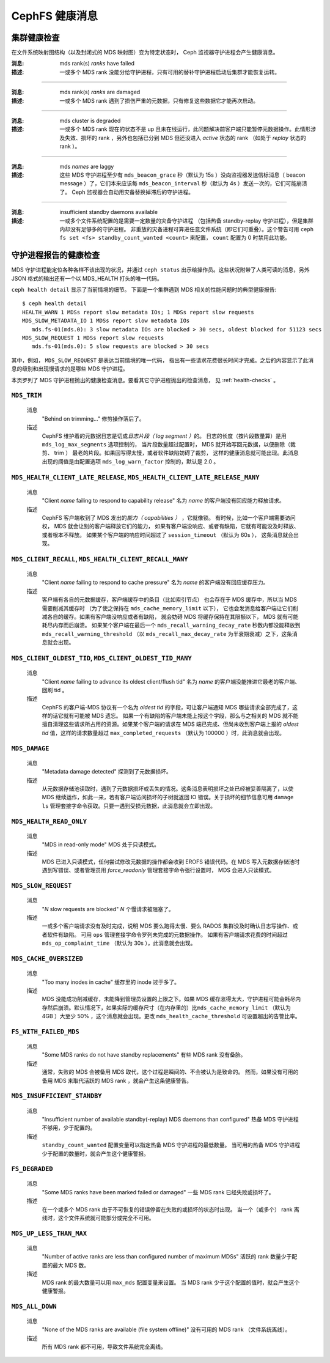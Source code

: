 .. _cephfs-health-messages:

=================
 CephFS 健康消息
=================
.. CephFS health messages

集群健康检查
============
.. Cluster health checks

在文件系统映射图结构（以及封闭式的 MDS 映射图）变为特定状态时，
Ceph 监视器守护进程会产生健康消息。

:消息: mds rank(s) *ranks* have failed
:描述: 一或多个 MDS rank 没能分给守护进程，只有可用的替补守护进程启动后\
       集群才能恢复运转。

------

:消息: mds rank(s) *ranks* are damaged
:描述: 一或多个 MDS rank 遇到了损伤严重的元数据，只有修复这些\
       数据它才能再次启动。

------

:消息: mds cluster is degraded
:描述: 一或多个 MDS rank 现在的状态不是 up 且未在线运行，此问题解决前客户端\
       只能暂停元数据操作。此情形涉及失效、损坏的 rank ，另外也包括已分到 MDS
       但还没进入 *active* 状态的 rank （如处于 *replay* 状态的 rank ）。

------

:消息: mds *names* are laggy
:描述: 这些 MDS 守护进程至少有 ``mds_beacon_grace`` 秒（默认为 15s ）没\
       向监视器发送信标消息（ beacon message ）了，它们本来应该\
       每 ``mds_beacon_interval`` 秒（默认为 4s ）发送一次的，它们可能崩溃了。
       Ceph 监视器会自动用灾备替换掉滞后的守护进程。

------

:消息: insufficient standby daemons available
:描述: 一或多个文件系统配置的是需要一定数量的灾备守护进程
       （包括热备 standby-replay 守护进程），但是集群内却没有足够多的守护进程。
       非重放的灾备进程可算进任意文件系统（即它们可重叠）。这个警告可用
       ``ceph fs set <fs> standby_count_wanted <count>`` 来配置，
       ``count`` 配置为 0 时禁用此功能。


守护进程报告的健康检查
======================
.. Daemon-reported health checks

MDS 守护进程能定位各种各样不该出现的状况，并通过 ``ceph status``
出示给操作员。这些状况附带了人类可读的消息，另外 JSON 格式的输\
出还有一个以 MDS_HEALTH 打头的唯一代码。

.. highlight:: console

``ceph health detail`` 显示了当前情境的细节。
下面是一个集群遇到 MDS 相关的性能问题时的典型健康报告::

  $ ceph health detail
  HEALTH_WARN 1 MDSs report slow metadata IOs; 1 MDSs report slow requests
  MDS_SLOW_METADATA_IO 1 MDSs report slow metadata IOs
     mds.fs-01(mds.0): 3 slow metadata IOs are blocked > 30 secs, oldest blocked for 51123 secs
  MDS_SLOW_REQUEST 1 MDSs report slow requests
     mds.fs-01(mds.0): 5 slow requests are blocked > 30 secs

其中，例如， ``MDS_SLOW_REQUEST`` 是表达当前情境的唯一代码，
指出有一些请求花费很长时间才完成。之后的内容\
显示了此消息的级别和出现慢请求的是哪些 MDS 守护进程。

本页罗列了 MDS 守护进程抛出的健康检查消息。要看其它守护进程抛出的检查消息，
见 :ref:`health-checks` 。

``MDS_TRIM``
------------

  消息
    "Behind on trimming..."
    修剪操作落后了。
  描述
    CephFS 维护着的元数据日志是切成\ *日志片段（ log segment ）*\ 的。
    日志的长度（按片段数量算）是用 ``mds_log_max_segments`` 选项控制的，
    当片段数量超过配置时， MDS 就开始写回元数据，以便删除（裁剪、 trim ）
    最老的片段。如果回写得太慢，或者软件缺陷妨碍了裁剪，
    这样的健康消息就可能出现。此消息出现的阈值是由配置选项
    ``mds_log_warn_factor`` 控制的，默认是 2.0 。

``MDS_HEALTH_CLIENT_LATE_RELEASE``, ``MDS_HEALTH_CLIENT_LATE_RELEASE_MANY``
---------------------------------------------------------------------------

  消息
    "Client *name* failing to respond to capability release"
    名为 *name* 的客户端没有回应能力释放请求。
  描述
    CephFS 客户端收到了 MDS 发出的\ *能力（ capabilities ）* ，它就像锁。
    有时候，比如一个客户端需要访问权， MDS 就会让别的客户端释放它们的能力，
    如果有客户端没响应、或者有缺陷，它就有可能没及时释放、或者根本不释放。
    如果某个客户端的响应时间超过了 ``session_timeout`` （默认为 60s ），
    这条消息就会出现。

``MDS_CLIENT_RECALL``, ``MDS_HEALTH_CLIENT_RECALL_MANY``
--------------------------------------------------------

  消息
    "Client *name* failing to respond to cache pressure"
    名为 *name* 的客户端没有回应缓存压力。
  描述
    客户端有各自的元数据缓存，客户端缓存中的条目（比如索引节点）
    也会存在于 MDS 缓存中，所以当 MDS 需要削减其缓存时
    （为了使之保持在 ``mds_cache_memory_limit`` 以下），
    它也会发消息给客户端让它们削减各自的缓存。如果有客户端没响应或者有缺陷，
    就会妨碍 MDS 将缓存保持在其限额以下， MDS 就有可能耗尽内存而后崩溃。
    如果某个客户端在最后一个 ``mds_recall_warning_decay_rate`` 秒数内都\
    没能释放到 ``mds_recall_warning_threshold``
    （以 ``mds_recall_max_decay_rate`` 为半衰期衰减）之下，这条消息就会出现。

``MDS_CLIENT_OLDEST_TID``, ``MDS_CLIENT_OLDEST_TID_MANY``
---------------------------------------------------------

  消息
    "Client *name* failing to advance its oldest client/flush tid"
    名为 *name* 的客户端没能推进它最老的客户端、回刷 tid 。
  描述
    CephFS 的客户端-MDS 协议有一个名为 *oldest tid* 的字段，\
    可让客户端通知 MDS 哪些请求全部完成了，这样的话它就有可能被 MDS 遗忘。
    如果一个有缺陷的客户端未能上报这个字段，\
    那么与之相关的 MDS 就不能擅自清理这些请求所占用的资源。\
    如果某个客户端的请求在 MDS 端已完成、但尚未收到客户端上报的
    *oldest tid* 值，这样的请求数量超过 ``max_completed_requests``
    （默认为 100000 ）时，此消息就会出现。

``MDS_DAMAGE``
--------------

  消息
    "Metadata damage detected"
    探测到了元数据损坏。
  描述
    从元数据存储池读取时，遇到了元数据损坏或丢失的情况。这\
    条消息表明损坏之处已经被妥善隔离了，以使 MDS 继续运作，\
    如此一来，若有客户端访问损坏的子树就返回 IO 错误。关于\
    损坏的细节信息可用 ``damage ls`` 管理套接字命令获取。只\
    要一遇到受损元数据，此消息就会立即出现。

``MDS_HEALTH_READ_ONLY``
------------------------

  消息
    "MDS in read-only mode"
    MDS 处于只读模式。
  描述
    MDS 已进入只读模式，任何尝试修改元数据的操作都会收到
    EROFS 错误代码。在 MDS 写入元数据存储池时遇到写错误、或\
    者管理员用 *force_readonly* 管理套接字命令强行设置时，
    MDS 会进入只读模式。

``MDS_SLOW_REQUEST``
--------------------

  消息
    "*N* slow requests are blocked"
    *N* 个慢请求被阻塞了。
  描述
    一或多个客户端请求没有及时完成，说明 MDS 要么跑得太慢、\
    要么 RADOS 集群没及时确认日志写操作、或者软件有缺陷。
    可用 ``ops`` 管理套接字命令罗列未完成的元数据操作。
    如果有客户端请求花费的时间超过 ``mds_op_complaint_time``
    （默认为 30s ），此消息就会出现。

``MDS_CACHE_OVERSIZED``
-----------------------

  消息
    "Too many inodes in cache"
    缓存里的 inode 过于多了。

  描述
    MDS 没能成功削减缓存，未能降到管理员设置的上限之下。\
    如果 MDS 缓存涨得太大，守护进程可能会耗尽内存然后崩溃。\
    默认情况下，如果实际的缓存尺寸（在内存里的）比\
    ``mds_cache_memory_limit`` （默认为 4GB ）大至少 50% ，\
    这个消息就会出现。更改 ``mds_health_cache_threshold``
    可设置超出的告警比率。

``FS_WITH_FAILED_MDS``
----------------------

  消息
    "Some MDS ranks do not have standby replacements"
    有些 MDS rank 没有备胎。

  描述
    通常，失败的 MDS 会被备用 MDS 取代，这个过程是瞬间的、不会被认为是致命的。
    然而，如果没有可用的备用 MDS 来取代活跃的 MDS rank ，就会产生这条健康警告。

``MDS_INSUFFICIENT_STANDBY``
----------------------------

  消息
    "Insufficient number of available standby(-replay) MDS daemons than configured"
    热备 MDS 守护进程不够用，少于配置的。

  描述
    ``standby_count_wanted`` 配置变量可以指定热备 MDS 守护进程的最低数量。
    当可用的热备 MDS 守护进程少于配置的数量时，就会产生这个健康警报。

``FS_DEGRADED``
---------------

  消息
    "Some MDS ranks have been marked failed or damaged"
    一些 MDS rank 已经失败或损坏了。

  描述
    在一个或多个 MDS rank 由于不可恢复的错误停留在失败的或损坏的状态时出现。
    当一个（或多个） rank 离线时，这个文件系统就可能部分或完全不可用。

``MDS_UP_LESS_THAN_MAX``
----------------------------

  消息
    "Number of active ranks are less than configured number of maximum MDSs"
    活跃的 rank 数量少于配置的最大 MDS 数。

  描述
    MDS rank 的最大数量可以用 ``max_mds`` 配置变量来设置。
    当 MDS rank 少于这个配置的值时，就会产生这个健康警报。

``MDS_ALL_DOWN``
----------------------------

  消息
    "None of the MDS ranks are available (file system offline)"
    没有可用的 MDS rank （文件系统离线）。

  描述
    所有 MDS rank 都不可用，导致文件系统完全离线。
